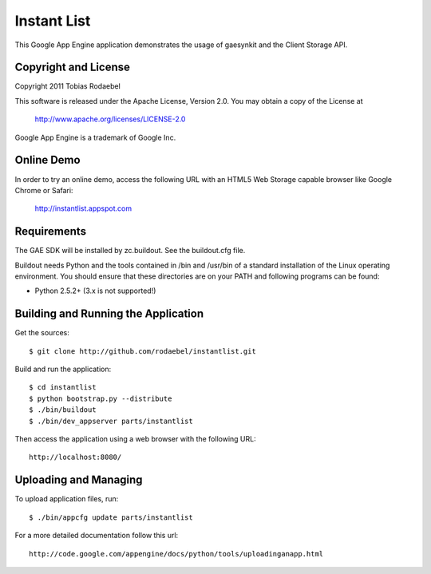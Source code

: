 ============
Instant List
============

This Google App Engine application demonstrates the usage of gaesynkit and the
Client Storage API.


Copyright and License
---------------------

Copyright 2011 Tobias Rodaebel

This software is released under the Apache License, Version 2.0. You may obtain
a copy of the License at

  http://www.apache.org/licenses/LICENSE-2.0

Google App Engine is a trademark of Google Inc.


Online Demo
-----------

In order to try an online demo, access the following URL with an HTML5 Web
Storage capable browser like Google Chrome or Safari:

  http://instantlist.appspot.com


Requirements
------------

The GAE SDK will be installed by zc.buildout. See the buildout.cfg file.

Buildout needs Python and the tools contained in /bin and /usr/bin of a
standard installation of the Linux operating environment. You should ensure
that these directories are on your PATH and following programs can be found:

* Python 2.5.2+ (3.x is not supported!)


Building and Running the Application
------------------------------------

Get the sources::

  $ git clone http://github.com/rodaebel/instantlist.git

Build and run the application::

  $ cd instantlist
  $ python bootstrap.py --distribute
  $ ./bin/buildout
  $ ./bin/dev_appserver parts/instantlist

Then access the application using a web browser with the following URL::

  http://localhost:8080/


Uploading and Managing
----------------------

To upload application files, run::

  $ ./bin/appcfg update parts/instantlist

For a more detailed documentation follow this url::

  http://code.google.com/appengine/docs/python/tools/uploadinganapp.html
